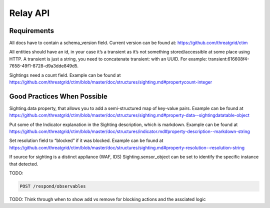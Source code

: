 Relay API
=========

Requirements
------------
All docs have to contain a schema_version field. Current version can be found at: https://github.com/threatgrid/ctim

All entities should have an id, in your case it’s a transient as it’s not something stored/accessible at some place using HTTP.
A transient is just a string, you need to concatenate transient: with an UUID. For example: transient:616608f4-7658-49f1-8728-d9a3dde849d5.

Sightings need a count field. Example can be found at https://github.com/threatgrid/ctim/blob/master/doc/structures/sighting.md#propertycount-integer

Good Practices When Possible
----------------------------

Sighting.data property, that allows you to add a semi-structured map of key-value pairs. Example can be found at https://github.com/threatgrid/ctim/blob/master/doc/structures/sighting.md#property-data--sightingdatatable-object

Put some of the Indicator explanation in the Sighting description, which is markdown. Example can be found at https://github.com/threatgrid/ctim/blob/master/doc/structures/indicator.md#property-description--markdown-string

Set resolution field to “blocked” if it was blocked. Example can be found at https://github.com/threatgrid/ctim/blob/master/doc/structures/sighting.md#property-resolution--resolution-string

If source for sighting is a distinct appliance (WAF, IDS) Sighting.sensor_object can be set to identify the specific instance that detected.

TODO:

.. code::

    POST /respond​/observables

TODO: Think through when to show add vs remove for blocking actions and the assciated logic